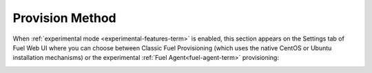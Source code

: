 
.. _provision-method-ug:

Provision Method
++++++++++++++++

When :ref:`experimental mode <experimental-features-term>`
is enabled,
this section appears on the Settings tab of Fuel Web UI
where you can choose between Classic Fuel Provisioning
(which uses the native CentOS or Ubuntu installation mechanisms)
or the experimental :ref:`Fuel Agent<fuel-agent-term>` provisioning:

.. image:: /_images/user_screen_shots/provision-method.png
   :width: 80%

